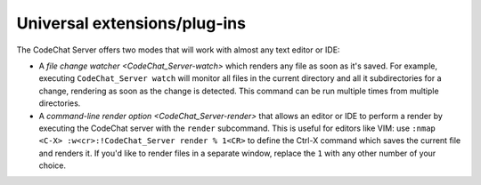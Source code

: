 *****************************
Universal extensions/plug-ins
*****************************
The CodeChat Server offers two modes that will work with almost any text editor or IDE:

-   A `file change watcher <CodeChat_Server-watch>` which renders any file as soon as it's saved. For example, executing ``CodeChat_Server watch`` will monitor all files in the current directory and all it subdirectories for a change, rendering as soon as the change is detected. This command can be run multiple times from multiple directories.

-   A `command-line render option <CodeChat_Server-render>` that allows an editor or IDE to perform a render by executing the CodeChat server with the ``render`` subcommand. This is useful for editors like VIM: use ``:nmap <C-X> :w<cr>:!CodeChat_Server render % 1<CR>`` to define the Ctrl-X command which saves the current file and renders it. If you'd like to render files in a separate window, replace the ``1`` with any other number of your choice.
